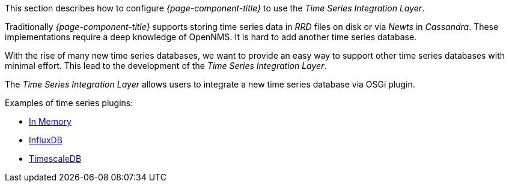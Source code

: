 
// Allow GitHub image rendering
:imagesdir: ../../../images

This section describes how to configure _{page-component-title}_ to use the _Time Series Integration Layer_.

Traditionally _{page-component-title}_ supports storing time series data in _RRD_ files on disk or via _Newts_ in _Cassandra_.
These implementations require a deep knowledge of OpenNMS. It is hard to add another time series database.

With the rise of many new time series databases, we want to provide an easy way to support other time series databases with minimal effort.
This lead to the development of the _Time Series Integration Layer_.

The  _Time Series Integration Layer_ allows users to integrate a new time series database via OSGi plugin.

Examples of time series plugins:

* https://github.com/opennms-forge/opennms-tss-plugin-inmemory[In Memory]
* https://github.com/opennms-forge/timeseries-integration-influxdb[InfluxDB]
* https://github.com/opennms-forge/timeseries-integration-timescale[TimescaleDB]
